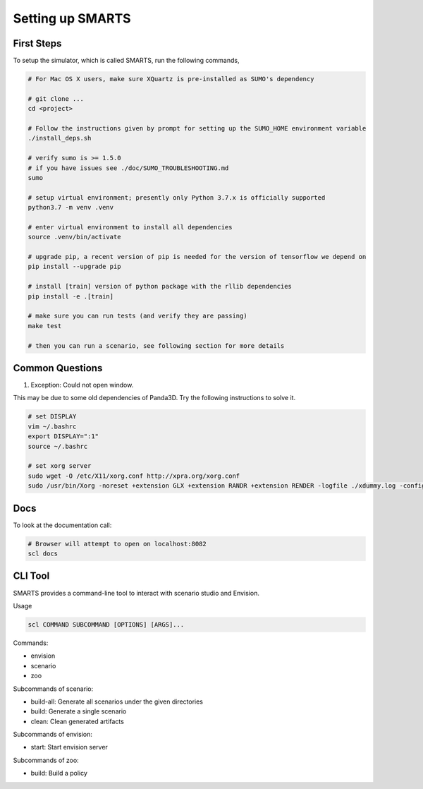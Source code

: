 .. _set_up_smarts:

Setting up SMARTS
=================

==========
First Steps
==========

To setup the simulator, which is called SMARTS, run the following commands,

.. code-block:: bash

    # For Mac OS X users, make sure XQuartz is pre-installed as SUMO's dependency

    # git clone ...
    cd <project>

    # Follow the instructions given by prompt for setting up the SUMO_HOME environment variable
    ./install_deps.sh

    # verify sumo is >= 1.5.0
    # if you have issues see ./doc/SUMO_TROUBLESHOOTING.md
    sumo

    # setup virtual environment; presently only Python 3.7.x is officially supported
    python3.7 -m venv .venv

    # enter virtual environment to install all dependencies
    source .venv/bin/activate

    # upgrade pip, a recent version of pip is needed for the version of tensorflow we depend on
    pip install --upgrade pip

    # install [train] version of python package with the rllib dependencies
    pip install -e .[train]

    # make sure you can run tests (and verify they are passing)
    make test

    # then you can run a scenario, see following section for more details

================
Common Questions
================

1. Exception: Could not open window.

This may be due to some old dependencies of Panda3D. Try the following instructions to solve it.

.. code-block:: bash

    # set DISPLAY 
    vim ~/.bashrc
    export DISPLAY=":1"
    source ~/.bashrc

    # set xorg server
    sudo wget -O /etc/X11/xorg.conf http://xpra.org/xorg.conf
    sudo /usr/bin/Xorg -noreset +extension GLX +extension RANDR +extension RENDER -logfile ./xdummy.log -config /etc/X11/xorg.conf $DISPLAY & 0

====
Docs
====

To look at the documentation call:

.. code-block:: bash

    # Browser will attempt to open on localhost:8082
    scl docs

========
CLI Tool
========

SMARTS provides a command-line tool to interact with scenario studio and Envision.

Usage

.. code-block:: bash

    scl COMMAND SUBCOMMAND [OPTIONS] [ARGS]...

Commands:

- envision
- scenario
- zoo

Subcommands of scenario:

- build-all: Generate all scenarios under the given directories
- build: Generate a single scenario
- clean: Clean generated artifacts

Subcommands of envision:

- start: Start envision server

Subcommands of zoo:

- build: Build a policy